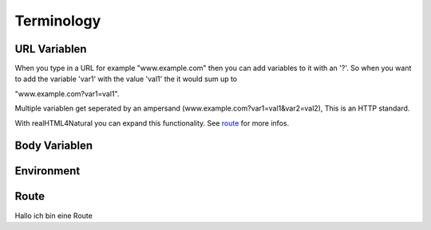 Terminology
===========

URL Variablen
-------------

When you type in a URL for example "www.example.com" then you can add variables to it with an '?'. So when you want to add the variable 'var1' with the value 'val1' the it would sum up to 

.. raw:

"www.example.com?var1=val1". 

Multiple variablen get seperated by an ampersand (www.example.com?var1=val1&var2=val2), This is an HTTP standard. 

With realHTML4Natural you can expand this functionality. See `route`_ for more infos.

Body Variablen
--------------

Environment
-----------

.. _route:

Route
-----

Hallo ich bin eine Route
